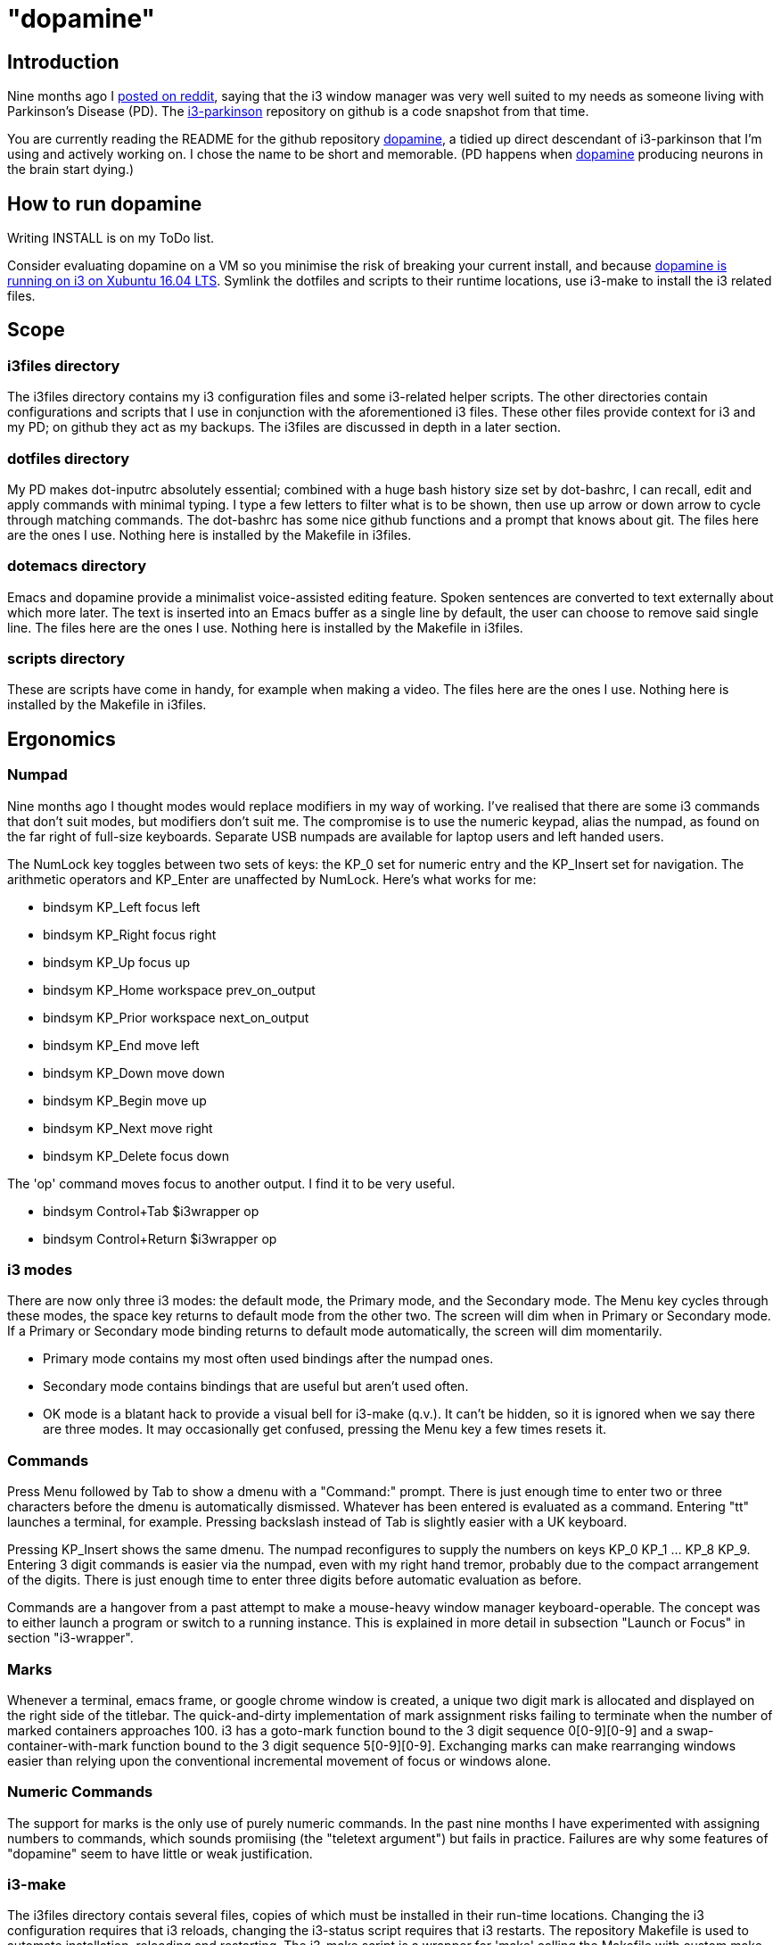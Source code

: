 = "dopamine"

== Introduction
Nine months ago I
https://www.reddit.com/r/i3wm/comments/8h2961/using_i3_for_better_accessibility_with_parkinsons/[posted on reddit],
saying that the i3 window manager was very well suited to my needs
as someone living with Parkinson's Disease (PD).
The https://github.com/EllaTheCat/dopamine[i3-parkinson] repository on github is a code snapshot from that time.

You are currently reading the README for the github repository https://github.com/EllaTheCat/dopamine[dopamine],
a tidied up direct descendant of i3-parkinson that I'm using and actively working on.
I chose the name to be short and memorable.
(PD happens when https://en.wikipedia.org/wiki/Dopamine[dopamine]
producing neurons in the brain start dying.)

== How to run dopamine
Writing INSTALL is on my ToDo list.

Consider evaluating dopamine on a VM so you minimise the risk of breaking your current install,
and because
http://feeblenerd.blogspot.com/2015/11/pretty-i3-with-xfce.html[dopamine is running on i3 on Xubuntu 16.04 LTS].
Symlink the dotfiles and scripts to their runtime locations,
use i3-make to install the i3 related files.

== Scope

=== i3files directory
The i3files directory contains my i3 configuration files and some i3-related helper scripts.
The other directories contain configurations and scripts that I use in conjunction with the aforementioned i3 files.
These other files provide context for i3 and my PD; on github they act as my backups.
The i3files are discussed in depth in a later section.

=== dotfiles directory
My PD makes dot-inputrc absolutely essential; combined with a huge bash history size set by dot-bashrc,
I can recall, edit and apply commands with minimal typing. I type a few letters to filter what is to be shown,
then use up arrow or down arrow to cycle through matching commands.
The dot-bashrc has some nice github functions and a prompt that knows about git.
The files here are the ones I use. Nothing here is installed by the Makefile in i3files.

=== dotemacs directory
Emacs and dopamine provide a minimalist voice-assisted editing feature.
Spoken sentences are converted to text externally about which more later.
The text is inserted into an Emacs buffer as a single line by default, the user can choose to remove said single line.
The files here are the ones I use. Nothing here is installed by the Makefile in i3files.

=== scripts directory
These are scripts have come in handy, for example when making a video.
The files here are the ones I use. Nothing here is installed by the Makefile in i3files.

== Ergonomics

=== Numpad
Nine months ago I thought modes would replace modifiers in my way of working.
I've realised that there are some i3 commands that don't suit modes,
but modifiers don't suit me.
The compromise is to use the numeric keypad, alias the numpad,
as found on the far right of full-size keyboards.
Separate USB numpads are available for laptop users and left handed users.

The NumLock key toggles between two sets of keys:
the KP_0 set for numeric entry and
the KP_Insert set for navigation.
The arithmetic operators and KP_Enter are unaffected by NumLock.
Here's what works for me:

- bindsym KP_Left focus left
- bindsym KP_Right focus right
- bindsym KP_Up focus up
- bindsym KP_Home workspace prev_on_output
- bindsym KP_Prior workspace next_on_output
- bindsym KP_End move left
- bindsym KP_Down move down
- bindsym KP_Begin move up
- bindsym KP_Next move right
- bindsym KP_Delete focus down

The 'op' command moves focus to another output. I find it to be very useful.

- bindsym Control+Tab $i3wrapper op
- bindsym Control+Return $i3wrapper op

=== i3 modes
There are now only three i3 modes: the default mode, the Primary mode, and the Secondary mode.
The Menu key cycles through these modes, the space key returns to default mode from the other two.
The screen will dim when in Primary or Secondary mode.
If a Primary or Secondary mode binding returns to default mode automatically, the screen will dim momentarily.

- Primary mode contains my most often used bindings after the numpad ones.
- Secondary mode contains bindings that are useful but aren't used often.
- OK mode is a blatant hack to provide a visual bell for i3-make (q.v.).
It can't be hidden, so it is ignored when we say there are three modes.
It may occasionally get confused, pressing the Menu key a few times resets it.

=== Commands

Press Menu followed by Tab to show a dmenu with a "Command:" prompt.
There is just enough time to enter two or three characters before the dmenu
is automatically dismissed. Whatever has been entered is evaluated as a command.
Entering "tt" launches a terminal, for example. Pressing backslash instead of Tab
is slightly easier with a UK keyboard.

Pressing KP_Insert shows the same dmenu. The numpad reconfigures to
supply the numbers on keys KP_0 KP_1 ... KP_8 KP_9. Entering 3 digit
commands is easier via the numpad, even with my right hand tremor,
probably due to the compact arrangement of the digits. There is just enough time
to enter three digits before automatic evaluation as before.

Commands are a hangover from a past attempt to make a mouse-heavy
window manager keyboard-operable. The concept was to either launch a
program or switch to a running instance.
This is explained in more detail in subsection "Launch or Focus" in section "i3-wrapper".

=== Marks
Whenever a terminal, emacs frame, or google chrome window is created,
a unique two digit mark is allocated and displayed on the right side of the titlebar.
The quick-and-dirty implementation of mark assignment risks failing to terminate
when the number of marked containers approaches 100.
i3 has a goto-mark function bound to the 3 digit sequence 0[0-9][0-9] and a
swap-container-with-mark function bound to the 3 digit sequence 5[0-9][0-9].
Exchanging marks can make rearranging windows easier than relying upon
the conventional incremental movement of focus or windows alone.

=== Numeric Commands
The support for marks is the only use of purely numeric commands.
In the past nine months I have experimented with assigning numbers to commands,
which sounds promiising (the "teletext argument") but fails in practice.
Failures are why some features of "dopamine" seem to have little or weak justification.

=== i3-make
The i3files directory contais several files, copies of which must be installed in their
run-time locations. Changing the i3 configuration requires that i3 reloads,
changing the i3-status script requires that i3 restarts.
The repository Makefile is used to automate installation, reloading and restarting.
The i3-make script is a wrapper for 'make' calling the Makefile with custom make variables.
The example just happens to work for me by default,
the user should modify it to suit their system.

== Bash scripts

=== i3-wrapper
This script is the main one and is described in detail in the section after this one.
The other scripts described in this section are the result of refactoring i3-wrapper.
The refactoring is still work in progress.

=== i3-keyboard
I'm from the UK, but I prefer the US keyboard layout because
back in the day there was no choice but the US layout.
I have a 105 key UK keyboard, and this script creates my custom US-style keyboard.

Apropos of i3, this is where I invoke
https://github.com/alols/xcape[xcape] to define how modifier keys work when pressed singly.

    - k1='Super_L=Menu'
    - k2='Alt_L=Escape'
    - k3='ISO_Level3_Shift=Escape'

=== i3-mouse

- Disable the mouse to prevent accidental waking up of the display when the desk is jolted.
- Slow down the mouse to encourage keyboard use.

The mouse will automatically slow down the mouse inside any Emacs window.
This is a deliberate decision, to encourage keyboard use and discourage mouse use.
If you really don't want this (mis)feature, consider removing both i3-mouse commands
in the i3focuswatcher() function inside i3-wrapper.
If you do want this feature, but would like to be able to override it at will,
press Menu at least once, until default mode is reactivated.
Pressing Menu is easily performed with whichever hand is not holding the mouse.

=== i3-display
I simply don't like automatic display blanking, but because
my tremor would easily disturb the mouse
I can't allow automatic display unblanking.
Keybindings can use this script request that the display sleeps or wakes up.

I have two monitors driven from my PC, and I hope to have three again in future.
The left monitor can be driven from other sources, typically the other source is a
Raspberry Pi Zero W that streams video.
I wish to avoid selecting inputs with buttons on the left monitor.
Keybindings can use this script to send commands to both sources
such that the left monitor source can be selected programmatically.

=== i3-status
This script is a straightforward wrapper round 'i3status'. It adds two things:

- On/Off control and status for USB webcam microphone and analog stereo microphone.
I need both to cover Google Search,
Google Chrome Autovoice extension (a mission critical capability in my case),
Skype (which actually works when installed as a snap package).
- A list of the marks that are assigned to terminals, Emacs frames, Chrome windows.
The utility is debatable.

=== i3-tvheadend
I have a tvheadend server on the machine I'm developing dopamine on,
so I can watch digital TV when the PD requires that I take a break.

The client is a Raspberry Pi Zero W that makes a surprisingly good attempt at
using its Broadcom hardware accelerated media player
to render streaming video in high resolution at 25fps (frames not fields).

The i3-headend script provides the client, the i3-wrapper script recognises
commands intended for the client and forwards them to i3-tvheadend.
There is a command syntax convention for adding subsystems like this,
a prefix string between colons.

=== i3-apps
This script makes explicit how the applications I use should be started and stopped.

== i3-wrapper
=== File Watcher
The file watcher monitors a file in shared memory, using
inotify-hookable.  When a command is written to this file, it is
forwarded to the i3programs() function in i3-wrapper for evaluation.

=== Focus Watcher
The focus watcher  started out as a joke and programming challenge:
to light a keyboard LED when Emacs had focus.
The implementation was a hack.
Since then, i3 4.16 has provided "i3-msg -t subscribe -m ..." which subscribes to events,
in particular  the window (changed) event.
The implementation is no longer a gimmick. The "Emacs LED" remains,
but now this indicates that the mouse speed has been considerably reduced
when Emacs has focus.
This is done to encourage using the keyboard and discourage using the mouse.
This was implemented for my benefit, and since I
sometimes find it more than annoying, there is a back door.
As described in subsection "i3-mouse", the mouse speed can be
restored by a triple press of the Menu key.

=== Launch or Focus
The i3programs function in i3-wrapper has a bash case statement that
accepts commands to launch or focus a program using the aforementioned
focus function:

- If a requested program is not already running,
the focus function will launch the requested program
in a designated workspace on a designated output.
- If a requested program is already running,
the focus function changes to its workspace and to its output.

The example here launches thunderbird in response to command "tb",
launching  on the workspace "tb" on the left monitor ${lmon},
unless a Thunderbird window exists, in which case ithe window will
receive focus on whatever workspace or output it currently occupies.

----
(tb)
focus class Thunderbird 'tb' ${lmon} thunderbird ;;
----

Not all case statements use the focus function. The ten 'g0 g1 ... g8
g9' commands launch or focus Google Chrome windows on eponymous
workspaces. The "gc" command will launch a Google Chrome window on the
current workspace. There are ten commands 'e0 e1 ... e8 e9' that
launch or focus Emacs frames on eponymous workspaces, and 'em' for the
current workspace. These rely on the 'emgc' function instead of 'focus'.

There are more commented commands that launch and focus terminals,
support the allocation and applications of marks, insert text into Emacs,
remove text in Emacs, ...
